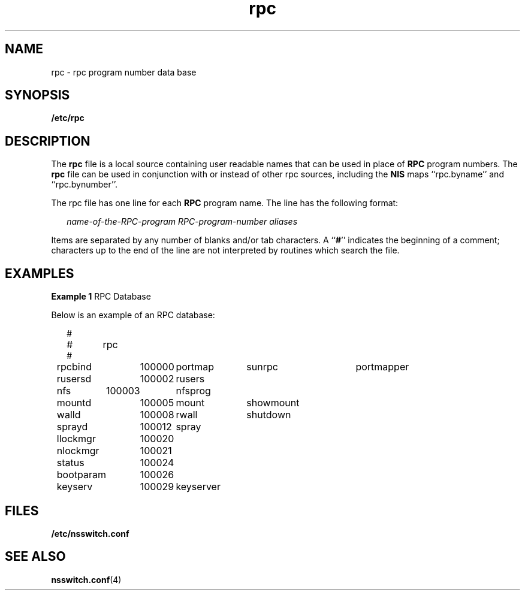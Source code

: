 '\" te
.\" Copyright (c) 1991, Sun Microsystems, Inc. All Rights Reserved.
.\" Copyright 1989 AT&T
.TH rpc 4 "10 Dec 2009" "SunOS 5.11" "File Formats"
.SH NAME
rpc \- rpc program number data base
.SH SYNOPSIS
.LP
.nf
\fB/etc/rpc\fR
.fi

.SH DESCRIPTION
.sp
.LP
The \fBrpc\fR file is a local source containing user readable names that can be used in place of \fBRPC\fR program numbers.  The  \fBrpc\fR file can be used in conjunction with or instead of other rpc sources, including the \fBNIS\fR maps ``rpc.byname'' and ``rpc.bynumber''.
.sp
.LP
The rpc file has one line for each \fBRPC\fR program name. The line has the following format:
.sp
.in +2
.nf
\fIname-of-the-RPC-program\fR \fIRPC-program-number\fR \fIaliases\fR
.fi
.in -2

.sp
.LP
Items are separated by any number of blanks and/or tab characters. A ``\fB#\fR'' indicates the beginning of a comment; characters up to the end of the line are not interpreted by routines which search the file.
.SH EXAMPLES
.LP
\fBExample 1 \fRRPC Database
.sp
.LP
Below is an example of an RPC database:

.sp
.in +2
.nf
#
#	rpc
#
rpcbind	100000	portmap	sunrpc	portmapper
rusersd	100002	rusers
nfs	100003	nfsprog
mountd	100005	mount	showmount
walld	100008	rwall	shutdown
sprayd	100012	spray
llockmgr	100020
nlockmgr	100021
status	100024
bootparam	100026
keyserv	100029	keyserver
.fi
.in -2
.sp

.SH FILES
.sp
.ne 2
.mk
.na
\fB\fB/etc/nsswitch.conf\fR\fR
.ad
.RS 22n
.rt  

.RE

.SH SEE ALSO
.sp
.LP
\fBnsswitch.conf\fR(4)
